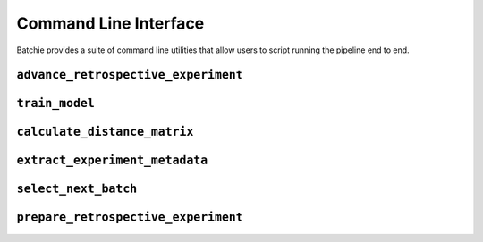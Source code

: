Command Line Interface
======================

Batchie provides a suite of command line utilities that allow users to script running the pipeline end to end.


.. _cli_advance_retrospective_experiment:

``advance_retrospective_experiment``
-------------------------------------

.. argparse::
   :ref: batchie.cli.advance_retrospective_experiment.get_parser
   :prog: advance_retrospective_experiment


.. _cli_train_model:

``train_model``
---------------

.. argparse::
   :ref: batchie.cli.train_model.get_parser
   :prog: train_model


.. _cli_calculate_distance_matrix:

``calculate_distance_matrix``
-----------------------------

.. argparse::
   :ref: batchie.cli.calculate_distance_matrix.get_parser
   :prog: calculate_distance_matrix


.. _cli_extract_experiment_metadata:

``extract_experiment_metadata``
-------------------------------

.. argparse::
   :ref: batchie.cli.extract_experiment_metadata.get_parser
   :prog: extract_experiment_metadata


.. _cli_select_next_batch:

``select_next_batch``
---------------------

.. argparse::
   :ref: batchie.cli.select_next_batch.get_parser
   :prog: select_next_batch


.. _cli_prepare_retrospective_experiment:

``prepare_retrospective_experiment``
------------------------------------

.. argparse::
   :ref: batchie.cli.prepare_retrospective_experiment.get_parser
   :prog: prepare_retrospective_experiment
